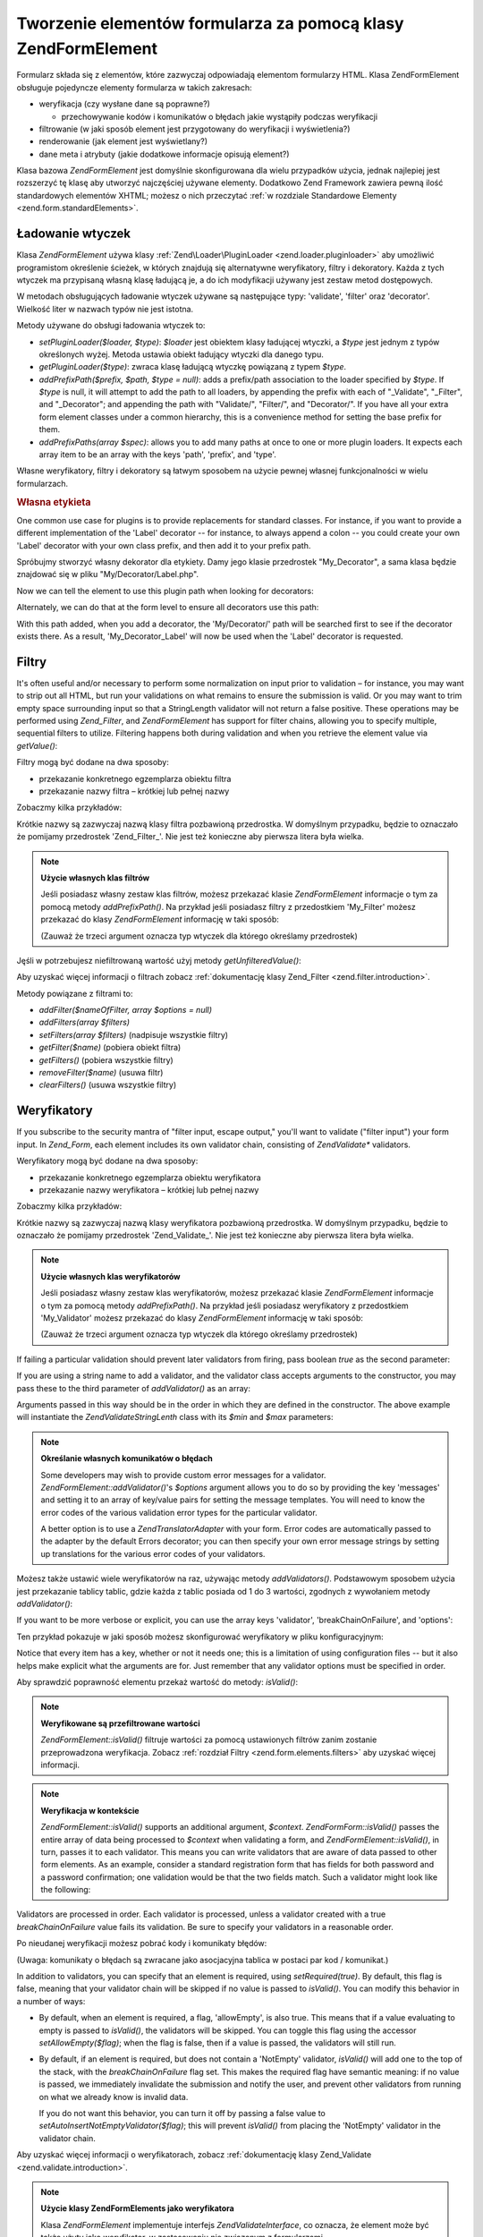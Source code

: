 .. EN-Revision: none
.. _zend.form.elements:

Tworzenie elementów formularza za pomocą klasy Zend\Form\Element
================================================================

Formularz składa się z elementów, które zazwyczaj odpowiadają elementom formularzy HTML. Klasa
Zend\Form\Element obsługuje pojedyncze elementy formularza w takich zakresach:

- weryfikacja (czy wysłane dane są poprawne?)

  - przechowywanie kodów i komunikatów o błędach jakie wystąpiły podczas weryfikacji

- filtrowanie (w jaki sposób element jest przygotowany do weryfikacji i wyświetlenia?)

- renderowanie (jak element jest wyświetlany?)

- dane meta i atrybuty (jakie dodatkowe informacje opisują element?)

Klasa bazowa *Zend\Form\Element* jest domyślnie skonfigurowana dla wielu przypadków użycia, jednak najlepiej
jest rozszerzyć tę klasę aby utworzyć najczęściej używane elementy. Dodatkowo Zend Framework zawiera pewną
ilość standardowych elementów XHTML; możesz o nich przeczytać :ref:`w rozdziale Standardowe Elementy
<zend.form.standardElements>`.

.. _zend.form.elements.loaders:

Ładowanie wtyczek
-----------------

Klasa *Zend\Form\Element* używa klasy :ref:`Zend\Loader\PluginLoader <zend.loader.pluginloader>` aby umożliwić
programistom określenie ścieżek, w których znajdują się alternatywne weryfikatory, filtry i dekoratory.
Każda z tych wtyczek ma przypisaną własną klasę ładującą je, a do ich modyfikacji używany jest zestaw
metod dostępowych.

W metodach obsługujących ładowanie wtyczek używane są następujące typy: 'validate', 'filter' oraz
'decorator'. Wielkość liter w nazwach typów nie jest istotna.

Metody używane do obsługi ładowania wtyczek to:

- *setPluginLoader($loader, $type)*: *$loader* jest obiektem klasy ładującej wtyczki, a *$type* jest jednym z
  typów określonych wyżej. Metoda ustawia obiekt ładujący wtyczki dla danego typu.

- *getPluginLoader($type)*: zwraca klasę ładującą wtyczkę powiązaną z typem *$type*.

- *addPrefixPath($prefix, $path, $type = null)*: adds a prefix/path association to the loader specified by *$type*.
  If *$type* is null, it will attempt to add the path to all loaders, by appending the prefix with each of
  "\_Validate", "\_Filter", and "\_Decorator"; and appending the path with "Validate/", "Filter/", and
  "Decorator/". If you have all your extra form element classes under a common hierarchy, this is a convenience
  method for setting the base prefix for them.

- *addPrefixPaths(array $spec)*: allows you to add many paths at once to one or more plugin loaders. It expects
  each array item to be an array with the keys 'path', 'prefix', and 'type'.

Własne weryfikatory, filtry i dekoratory są łatwym sposobem na użycie pewnej własnej funkcjonalności w wielu
formularzach.

.. _zend.form.elements.loaders.customLabel:

.. rubric:: Własna etykieta

One common use case for plugins is to provide replacements for standard classes. For instance, if you want to
provide a different implementation of the 'Label' decorator -- for instance, to always append a colon -- you could
create your own 'Label' decorator with your own class prefix, and then add it to your prefix path.

Spróbujmy stworzyć własny dekorator dla etykiety. Damy jego klasie przedrostek "My_Decorator", a sama klasa
będzie znajdować się w pliku "My/Decorator/Label.php".

.. code-block::
   :linenos:

   class My_Decorator_Label extends Zend\Form_Decorator\Abstract
   {
       protected $_placement = 'PREPEND';

       public function render($content)
       {
           if (null === ($element = $this->getElement())) {
               return $content;
           }
           if (!method_exists($element, 'getLabel')) {
               return $content;
           }

           $label = $element->getLabel() . ':';

           if (null === ($view = $element->getView())) {
               return $this->renderLabel($content, $label);
           }

           $label = $view->formLabel($element->getName(), $label);

           return $this->renderLabel($content, $label);
       }

       public function renderLabel($content, $label)
       {
           $placement = $this->getPlacement();
           $separator = $this->getSeparator();

           switch ($placement) {
               case 'APPEND':
                   return $content . $separator . $label;
               case 'PREPEND':
               default:
                   return $label . $separator . $content;
           }
       }
   }


Now we can tell the element to use this plugin path when looking for decorators:

.. code-block::
   :linenos:

   $element->addPrefixPath('My_Decorator', 'My/Decorator/', 'decorator');


Alternately, we can do that at the form level to ensure all decorators use this path:

.. code-block::
   :linenos:

   $form->addElementPrefixPath('My_Decorator', 'My/Decorator/', 'decorator');


With this path added, when you add a decorator, the 'My/Decorator/' path will be searched first to see if the
decorator exists there. As a result, 'My_Decorator_Label' will now be used when the 'Label' decorator is requested.

.. _zend.form.elements.filters:

Filtry
------

It's often useful and/or necessary to perform some normalization on input prior to validation – for instance, you
may want to strip out all HTML, but run your validations on what remains to ensure the submission is valid. Or you
may want to trim empty space surrounding input so that a StringLength validator will not return a false positive.
These operations may be performed using *Zend_Filter*, and *Zend\Form\Element* has support for filter chains,
allowing you to specify multiple, sequential filters to utilize. Filtering happens both during validation and when
you retrieve the element value via *getValue()*:

.. code-block::
   :linenos:

   $filtered = $element->getValue();


Filtry mogą być dodane na dwa sposoby:

- przekazanie konkretnego egzemplarza obiektu filtra

- przekazanie nazwy filtra – krótkiej lub pełnej nazwy

Zobaczmy kilka przykładów:

.. code-block::
   :linenos:

   // Konkretny egzemplarz obiektu filtra:
   $element->addFilter(new Zend\Filter\Alnum());

   // Pełna nazwa filtra:
   $element->addFilter('Zend\Filter\Alnum');

   // Krótka nazwa filtra:
   $element->addFilter('Alnum');
   $element->addFilter('alnum');


Krótkie nazwy są zazwyczaj nazwą klasy filtra pozbawioną przedrostka. W domyślnym przypadku, będzie to
oznaczało że pomijamy przedrostek 'Zend_Filter\_'. Nie jest też konieczne aby pierwsza litera była wielka.

.. note::

   **Użycie własnych klas filtrów**

   Jeśli posiadasz własny zestaw klas filtrów, możesz przekazać klasie *Zend\Form\Element* informacje o tym za
   pomocą metody *addPrefixPath()*. Na przykład jeśli posiadasz filtry z przedostkiem 'My_Filter' możesz
   przekazać do klasy *Zend\Form\Element* informację w taki sposób:

   .. code-block::
      :linenos:

      $element->addPrefixPath('My_Filter', 'My/Filter/', 'filter');


   (Zauważ że trzeci argument oznacza typ wtyczek dla którego określamy przedrostek)

Jęśli w potrzebujesz niefiltrowaną wartość użyj metody *getUnfilteredValue()*:

.. code-block::
   :linenos:

   $unfiltered = $element->getUnfilteredValue();


Aby uzyskać więcej informacji o filtrach zobacz :ref:`dokumentację klasy Zend_Filter
<zend.filter.introduction>`.

Metody powiązane z filtrami to:

- *addFilter($nameOfFilter, array $options = null)*

- *addFilters(array $filters)*

- *setFilters(array $filters)* (nadpisuje wszystkie filtry)

- *getFilter($name)* (pobiera obiekt filtra)

- *getFilters()* (pobiera wszystkie filtry)

- *removeFilter($name)* (usuwa filtr)

- *clearFilters()* (usuwa wszystkie filtry)

.. _zend.form.elements.validators:

Weryfikatory
------------

If you subscribe to the security mantra of "filter input, escape output," you'll want to validate ("filter input")
your form input. In *Zend_Form*, each element includes its own validator chain, consisting of *Zend\Validate\**
validators.

Weryfikatory mogą być dodane na dwa sposoby:

- przekazanie konkretnego egzemplarza obiektu weryfikatora

- przekazanie nazwy weryfikatora – krótkiej lub pełnej nazwy

Zobaczmy kilka przykładów:

.. code-block::
   :linenos:

   // Konkretny egzemplarz obiektu weryfikatora:
   $element->addValidator(new Zend\Validate\Alnum());

   // Pełna nazwa klasy:
   $element->addValidator('Zend\Validate\Alnum');

   // Krótka nazwa weryfikatora:
   $element->addValidator('Alnum');
   $element->addValidator('alnum');


Krótkie nazwy są zazwyczaj nazwą klasy weryfikatora pozbawioną przedrostka. W domyślnym przypadku, będzie to
oznaczało że pomijamy przedrostek 'Zend_Validate\_'. Nie jest też konieczne aby pierwsza litera była wielka.

.. note::

   **Użycie własnych klas weryfikatorów**

   Jeśli posiadasz własny zestaw klas weryfikatorów, możesz przekazać klasie *Zend\Form\Element* informacje o
   tym za pomocą metody *addPrefixPath()*. Na przykład jeśli posiadasz weryfikatory z przedostkiem
   'My_Validator' możesz przekazać do klasy *Zend\Form\Element* informację w taki sposób:

   .. code-block::
      :linenos:

      $element->addPrefixPath('My_Validator', 'My/Validator/', 'validate');


   (Zauważ że trzeci argument oznacza typ wtyczek dla którego określamy przedrostek)

If failing a particular validation should prevent later validators from firing, pass boolean *true* as the second
parameter:

.. code-block::
   :linenos:

   $element->addValidator('alnum', true);


If you are using a string name to add a validator, and the validator class accepts arguments to the constructor,
you may pass these to the third parameter of *addValidator()* as an array:

.. code-block::
   :linenos:

   $element->addValidator('StringLength', false, array(6, 20));


Arguments passed in this way should be in the order in which they are defined in the constructor. The above example
will instantiate the *Zend\Validate\StringLenth* class with its *$min* and *$max* parameters:

.. code-block::
   :linenos:

   $validator = new Zend\Validate\StringLength(6, 20);


.. note::

   **Określanie własnych komunikatów o błędach**

   Some developers may wish to provide custom error messages for a validator. *Zend\Form\Element::addValidator()*'s
   *$options* argument allows you to do so by providing the key 'messages' and setting it to an array of key/value
   pairs for setting the message templates. You will need to know the error codes of the various validation error
   types for the particular validator.

   A better option is to use a *Zend\Translator\Adapter* with your form. Error codes are automatically passed to
   the adapter by the default Errors decorator; you can then specify your own error message strings by setting up
   translations for the various error codes of your validators.

Możesz także ustawić wiele weryfikatorów na raz, używając metody *addValidators()*. Podstawowym sposobem
użycia jest przekazanie tablicy tablic, gdzie każda z tablic posiada od 1 do 3 wartości, zgodnych z wywołaniem
metody *addValidator()*:

.. code-block::
   :linenos:

   $element->addValidators(array(
       array('NotEmpty', true),
       array('alnum'),
       array('stringLength', false, array(6, 20)),
   ));


If you want to be more verbose or explicit, you can use the array keys 'validator', 'breakChainOnFailure', and
'options':

.. code-block::
   :linenos:

   $element->addValidators(array(
       array(
           'validator'           => 'NotEmpty',
           'breakChainOnFailure' => true),
       array('validator' => 'alnum'),
       array(
           'validator' => 'stringLength',
           'options'   => array(6, 20)),
   ));


Ten przykład pokazuje w jaki sposób możesz skonfigurować weryfikatory w pliku konfiguracyjnym:

.. code-block::
   :linenos:

   element.validators.notempty.validator = "NotEmpty"
   element.validators.notempty.breakChainOnFailure = true
   element.validators.alnum.validator = "Alnum"
   element.validators.strlen.validator = "StringLength"
   element.validators.strlen.options.min = 6
   element.validators.strlen.options.max = 20


Notice that every item has a key, whether or not it needs one; this is a limitation of using configuration files --
but it also helps make explicit what the arguments are for. Just remember that any validator options must be
specified in order.

Aby sprawdzić poprawność elementu przekaż wartość do metody: *isValid()*:

.. code-block::
   :linenos:

   if ($element->isValid($value)) {
       // prawidłowy
   } else {
       // nieprawidłowy
   }


.. note::

   **Weryfikowane są przefiltrowane wartości**

   *Zend\Form\Element::isValid()* filtruje wartości za pomocą ustawionych filtrów zanim zostanie przeprowadzona
   weryfikacja. Zobacz :ref:`rozdział Filtry <zend.form.elements.filters>` aby uzyskać więcej informacji.

.. note::

   **Weryfikacja w kontekście**

   *Zend\Form\Element::isValid()* supports an additional argument, *$context*. *Zend\Form\Form::isValid()* passes the
   entire array of data being processed to *$context* when validating a form, and *Zend\Form\Element::isValid()*,
   in turn, passes it to each validator. This means you can write validators that are aware of data passed to other
   form elements. As an example, consider a standard registration form that has fields for both password and a
   password confirmation; one validation would be that the two fields match. Such a validator might look like the
   following:

   .. code-block::
      :linenos:

      class My_Validate_PasswordConfirmation extends Zend\Validate\Abstract
      {
          const NOT_MATCH = 'notMatch';

          protected $_messageTemplates = array(
              self::NOT_MATCH => 'Password confirmation does not match'
          );

          public function isValid($value, $context = null)
          {
              $value = (string) $value;
              $this->_setValue($value);

              if (is_array($context)) {
                  if (isset($context['password_confirm'])
                      && ($value == $context['password_confirm']))
                  {
                      return true;
                  }
              } elseif (is_string($context) && ($value == $context)) {
                  return true;
              }

              $this->_error(self::NOT_MATCH);
              return false;
          }
      }


Validators are processed in order. Each validator is processed, unless a validator created with a true
*breakChainOnFailure* value fails its validation. Be sure to specify your validators in a reasonable order.

Po nieudanej weryfikacji możesz pobrać kody i komunikaty błędów:

.. code-block::
   :linenos:

   $errors   = $element->getErrors();
   $messages = $element->getMessages();


(Uwaga: komunikaty o błędach są zwracane jako asocjacyjna tablica w postaci par kod / komunikat.)

In addition to validators, you can specify that an element is required, using *setRequired(true)*. By default, this
flag is false, meaning that your validator chain will be skipped if no value is passed to *isValid()*. You can
modify this behavior in a number of ways:

- By default, when an element is required, a flag, 'allowEmpty', is also true. This means that if a value
  evaluating to empty is passed to *isValid()*, the validators will be skipped. You can toggle this flag using the
  accessor *setAllowEmpty($flag)*; when the flag is false, then if a value is passed, the validators will still
  run.

- By default, if an element is required, but does not contain a 'NotEmpty' validator, *isValid()* will add one to
  the top of the stack, with the *breakChainOnFailure* flag set. This makes the required flag have semantic
  meaning: if no value is passed, we immediately invalidate the submission and notify the user, and prevent other
  validators from running on what we already know is invalid data.

  If you do not want this behavior, you can turn it off by passing a false value to
  *setAutoInsertNotEmptyValidator($flag)*; this will prevent *isValid()* from placing the 'NotEmpty' validator in
  the validator chain.

Aby uzyskać więcej informacji o weryfikatorach, zobacz :ref:`dokumentację klasy Zend_Validate
<zend.validate.introduction>`.

.. note::

   **Użycie klasy Zend\Form\Elements jako weryfikatora**

   Klasa *Zend\Form\Element* implementuje interfejs *Zend\Validate\Interface*, co oznacza, że element może być
   także użyty jako weryfikator, w zastosowaniu nie związanym z formularzami.

Metody powiązane z weryfikatorami to:

- *setRequired($flag)* and *isRequired()* allow you to set and retrieve the status of the 'required' flag. When set
  to boolean *true*, this flag requires that the element be in the data processed by *Zend_Form*.

- *setAllowEmpty($flag)* and *getAllowEmpty()* allow you to modify the behaviour of optional elements (i.e.,
  elements where the required flag is false). When the 'allow empty' flag is true, empty values will not be passed
  to the validator chain.

- *setAutoInsertNotEmptyValidator($flag)* allows you to specify whether or not a 'NotEmpty' validator will be
  prepended to the validator chain when the element is required. By default, this flag is true.

- *addValidator($nameOrValidator, $breakChainOnFailure = false, array $options = null)*

- *addValidators(array $validators)*

- *setValidators(array $validators)* (nadpisuje wszystkie weryfikatory)

- *getValidator($name)* (pobiera obiekt weryfikatora)

- *getValidators()* (pobiera wszystkie obiekty weryfikatorów)

- *removeValidator($name)* (usuwa obiekt weryfikatora)

- *clearValidators()* (usuwa wszystkie obiekty weryfikatorów)

.. _zend.form.elements.validators.errors:

Custom Error Messages
^^^^^^^^^^^^^^^^^^^^^

At times, you may want to specify one or more specific error messages to use instead of the error messages
generated by the validators attached to your element. Additionally, at times you may want to mark the element
invalid yourself. As of 1.6.0, this functionality is possible via the following methods.

- *addErrorMessage($message)*: add an error message to display on form validation errors. You may call this more
  than once, and new messages are appended to the stack.

- *addErrorMessages(array $messages)*: add multiple error messages to display on form validation errors.

- *setErrorMessages(array $messages)*: add multiple error messages to display on form validation errors,
  overwriting all previously set error messages.

- *getErrorMessages()*: retrieve the list of custom error messages that have been defined.

- *clearErrorMessages()*: remove all custom error messages that have been defined.

- *markAsError()*: mark the element as having failed validation.

- *hasErrors()*: determine whether the element has either failed validation or been marked as invalid.

- *addError($message)*: add a message to the custom error messages stack and flag the element as invalid.

- *addErrors(array $messages)*: add several messages to the custom error messages stack and flag the element as
  invalid.

- *setErrors(array $messages)*: overwrite the custom error messages stack with the provided messages and flag the
  element as invalid.

All errors set in this fashion may be translated. Additionally, you may insert the placeholder "%value%" to
represent the element value; this current element value will be substituted when the error messages are retrieved.

.. _zend.form.elements.decorators:

Dekoratory
----------

One particular pain point for many web developers is the creation of the XHTML forms themselves. For each element,
the developer needs to create markup for the element itself, typically a label, and, if they're being nice to their
users, markup for displaying validation error messages. The more elements on the page, the less trivial this task
becomes.

*Zend\Form\Element* tries to solve this issue through the use of "decorators". Decorators are simply classes that
have access to the element and a method for rendering content. For more information on how decorators work, please
see the section on :ref:`Zend\Form\Decorator <zend.form.decorators>`.

Domyśle dekoratory używane przez klasę *Zend\Form\Element* to:

- **ViewHelper**: określą klasę pomocniczą widoku, która ma być użyta do renderowania określonego elementu.
  Atrybut 'helper' może być użyty aby określić która klasa pomocnicza ma być użyta. Domyślnie klasa
  *Zend\Form\Element* określa domyślną klasę pomocniczą jako 'formText', jednak klasy rozszerzające
  określają inne klasy pomocnicze.

- **Errors**: dołączą komunikaty błędów do elementu używając klasy *Zend\View_Helper\FormErrors*. Jeśli
  błędów nie ma nic nie zostaje dołączone.

- **HtmlTag**: otacza element i błędy znacznikiem HTML <dd>.

- **Label**: prepends a label to the element using *Zend\View_Helper\FormLabel*, and wraps it in a <dt> tag. If no
  label is provided, just the definition term tag is rendered.

.. note::

   **Domyślne dekoratory nie muszą być ładowane**

   Domyślny zestaw dekoratorów jest ładowany podczas inicjowania obiektu. Możesz to zablokować określając
   opcję 'disableLoadDefaultDecorators' konstruktora:

   .. code-block::
      :linenos:

      $element = new Zend\Form\Element('foo',
                                       array('disableLoadDefaultDecorators' =>
                                            true)
                                       );


   Ta opcja może być użyta równolegle wraz z dowolnymi innymi opcjami jakie przekażesz, zarówno w postaci
   tablicy opcji jak i obiektu *Zend_Config*.

Z tego względu, że kolejność w jakiej rejestrowane są dekoratory ma znaczenie -- dekoratory są uruchamiane w
takiej kolejności w jakiej zostały zarejestrowane -- musisz się upewnić, że rejestrujesz je w odpowiedniej
kolejności lub użyć opcji pozwalającej na zarejestrowanie dekoratora w konkretnej pozycji. Poniżej jako
przykład został zamieszczony przykładowy kod, który rejestruje domyślne dekoratory:

.. code-block::
   :linenos:

   $this->addDecorators(array(
       array('ViewHelper'),
       array('Errors'),
       array('HtmlTag', array('tag' => 'dd')),
       array('Label', array('tag' => 'dt')),
   ));


The initial content is created by the 'ViewHelper' decorator, which creates the form element itself. Next, the
'Errors' decorator fetches error messages from the element, and, if any are present, passes them to the
'FormErrors' view helper to render. The next decorator, 'HtmlTag', wraps the element and errors in an HTML <dd>
tag. Finally, the last decorator, 'label', retrieves the element's label and passes it to the 'FormLabel' view
helper, wrapping it in an HTML <dt> tag; the value is prepended to the content by default. The resulting output
looks basically like this:

.. code-block::
   :linenos:

   <dt><label for="foo" class="optional">Foo</label></dt>
   <dd>
       <input type="text" name="foo" id="foo" value="123" />
       <ul class="errors">
           <li>"123" is not an alphanumeric value</li>
       </ul>
   </dd>


Aby uzyskać więcej informacji o dekoratorach, zobacz :ref:`dokumentację klasy Zend\Form\Decorator
<zend.form.decorators>`.

.. note::

   **Użycie wielu dekoratorów tego samego typu**

   Internally, *Zend\Form\Element* uses a decorator's class as the lookup mechanism when retrieving decorators. As
   a result, you cannot register multiple decorators of the same type; subsequent decorators will simply overwrite
   those that existed before.

   To get around this, you can use **aliases**. Instead of passing a decorator or decorator name as the first
   argument to *addDecorator()*, pass an array with a single element, with the alias pointing to the decorator
   object or name:

   .. code-block::
      :linenos:

      // Alias dla 'FooBar':
      $element->addDecorator(array('FooBar' => 'HtmlTag'),
                             array('tag' => 'div'));

      // Pobieramy dekorator:
      $decorator = $element->getDecorator('FooBar');


   Do metod *addDecorators()* oraz *setDecorators()* musisz przekazać opcję 'decorator' znajdującą się w
   tablicy reprezentującej dekorator.

   .. code-block::
      :linenos:

      // Dodanie dwóch dekoratorów 'HtmlTag', ustawiając nazwę jednego z nich na 'FooBar':
      $element->addDecorators(
          array('HtmlTag', array('tag' => 'div')),
          array(
              'decorator' => array('FooBar' => 'HtmlTag'),
              'options' => array('tag' => 'dd')
          ),
      );

      // I pobranie ich póżniej:
      $htmlTag = $element->getDecorator('HtmlTag');
      $fooBar  = $element->getDecorator('FooBar');


Metody powiązane z dekoratorami to:

- *addDecorator($nameOrDecorator, array $options = null)*

- *addDecorators(array $decorators)*

- *setDecorators(array $decorators)* (nadpisuje wszystkie dekoratory)

- *getDecorator($name)* (pobiera obiekt dekoratora)

- *getDecorators()* (pobiera wszystkie dekoratory)

- *removeDecorator($name)* (usuwa dekorator)

- *clearDecorators()* (usuwa wszystkie dekoratory)

.. _zend.form.elements.metadata:

Dane meta i atrybuty
--------------------

*Zend\Form\Element* obsługuje wiele atrybutów i danych meta dla elementów. Te atrybuty to:

- **name**: nazwa elementu. Używa metod dostępowych *setName()* oraz *getName()*.

- **label**: etykieta elementu. Używa metod dostępowych *setLabel()* oraz *getLabel()*.

- **order**: pozycja w której element ma być wstawiony w formularzu. Używa metod dostępowych *setOrder()* oraz
  *getOrder()*.

- **value**: obecna wartość elementu. Używa metod dostępowych *setValue()* oraz *getValue()*.

- **description**: opis elementu; zazwyczaj używane do utworzenia often used to provide tooltip or javascript
  contextual hinting describing the purpose of the element. Używa metod dostępowych *setDescription()* oraz
  *getDescription()*.

- **required**: flag indicating whether or not the element is required when performing form validation. Uses the
  *setRequired()* and *getRequired()* accessors. This flag is false by default.

- **allowEmpty**: flag indicating whether or not a non-required (optional) element should attempt to validate empty
  values. When true, and the required flag is false, empty values are not passed to the validator chain, and
  presumed true. Uses the *setAllowEmpty()* and *getAllowEmpty()* accessors. This flag is true by default.

- **autoInsertNotEmptyValidator**: flag indicating whether or not to insert a 'NotEmpty' validator when the element
  is required. By default, this flag is true. Set the flag with *setAutoInsertNotEmptyValidator($flag)* and
  determine the value with *autoInsertNotEmptyValidator()*.

Elementy formularzy mogą wymagać dodatkowych danych meta. Przykładowo dla elementów formularzy XHTML możesz
chcieć określić takie atrybuty jak 'class' czy 'id'. Do obsługi tego istnieje kilka metod dostępowych:

- **setAttrib($name, $value)**: dodaje atrybut

- **setAttribs(array $attribs)**: tak jak metoda addAttribs(), ale nadpisuje atrybuty

- **getAttrib($name)**: pobiera wartość jednego atrybutu

- **getAttribs()**: pobiera wszystkie atrybuty w postaci par klucz/wartość

Most of the time, however, you can simply access them as object properties, as *Zend\Form\Element* utilizes
overloading to facilitate access to them:

.. code-block::
   :linenos:

   // Odpowiednik metody $element->setAttrib('class', 'text'):
   $element->class = 'text;


By default, all attributes are passed to the view helper used by the element during rendering, and rendered as HTML
attributes of the element tag.

.. _zend.form.elements.standard:

Standardowe elementy
--------------------

Komponent *Zend_Form* posiada duży zestaw standardowych elementów; przeczytaj rozdział :ref:`Standardowe
Elementy <zend.form.standardElements>` aby poznać więcej szczegółów.

.. _zend.form.elements.methods:

Metody klasy Zend\Form\Element
------------------------------

Klasa *Zend\Form\Element* posiada bardzo dużo metod. Poniżej zamieszczono podsumowanie ich sygnatur,
pogrupowanych na podstawie typu:

- Konfiguracja:

  - *setOptions(array $options)*

  - *setConfig(Zend_Config $config)*

- I18N:

  - *setTranslator(Zend\Translator\Adapter $translator = null)*

  - *getTranslator()*

  - *setDisableTranslator($flag)*

  - *translatorIsDisabled()*

- Właściwości:

  - *setName($name)*

  - *getName()*

  - *setValue($value)*

  - *getValue()*

  - *getUnfilteredValue()*

  - *setLabel($label)*

  - *getLabel()*

  - *setDescription($description)*

  - *getDescription()*

  - *setOrder($order)*

  - *getOrder()*

  - *setRequired($flag)*

  - *getRequired()*

  - *setAllowEmpty($flag)*

  - *getAllowEmpty()*

  - *setAutoInsertNotEmptyValidator($flag)*

  - *autoInsertNotEmptyValidator()*

  - *setIgnore($flag)*

  - *getIgnore()*

  - *getType()*

  - *setAttrib($name, $value)*

  - *setAttribs(array $attribs)*

  - *getAttrib($name)*

  - *getAttribs()*

- Ładowanie wtyczek i ścieżki:

  - *setPluginLoader(Zend\Loader_PluginLoader\Interface $loader, $type)*

  - *getPluginLoader($type)*

  - *addPrefixPath($prefix, $path, $type = null)*

  - *addPrefixPaths(array $spec)*

- Weryfikacja:

  - *addValidator($validator, $breakChainOnFailure = false, $options = array())*

  - *addValidators(array $validators)*

  - *setValidators(array $validators)*

  - *getValidator($name)*

  - *getValidators()*

  - *removeValidator($name)*

  - *clearValidators()*

  - *isValid($value, $context = null)*

  - *getErrors()*

  - *getMessages()*

- Filtrowanie:

  - *addFilter($filter, $options = array())*

  - *addFilters(array $filters)*

  - *setFilters(array $filters)*

  - *getFilter($name)*

  - *getFilters()*

  - *removeFilter($name)*

  - *clearFilters()*

- Renderowanie:

  - *setView(Zend\View\Interface $view = null)*

  - *getView()*

  - *addDecorator($decorator, $options = null)*

  - *addDecorators(array $decorators)*

  - *setDecorators(array $decorators)*

  - *getDecorator($name)*

  - *getDecorators()*

  - *removeDecorator($name)*

  - *clearDecorators()*

  - *render(Zend\View\Interface $view = null)*

.. _zend.form.elements.config:

Konfiguracja
------------

Konstruktor klasy *Zend\Form\Element*\ przyjmuje w parametrze tablicę opcji lub obiekt *Zend_Config* zawierający
pcje. Klasa może być także skonfigurowana za pomocą metod *setOptions()* oraz *setConfig()*. Generalnie klucze
nazwane są w taki sposób:

- If 'set' + key refers to a *Zend\Form\Element* method, then the value provided will be passed to that method.

- Otherwise, the value will be used to set an attribute.

Oto wyjątki od tej zasady:

- *prefixPath* will be passed to *addPrefixPaths()*

- The following setters cannot be set in this way:

  - *setAttrib* (though *setAttribs* **will** work)

  - *setConfig*

  - *setOptions*

  - *setPluginLoader*

  - *setTranslator*

  - *setView*

As an example, here is a config file that passes configuration for every type of configurable data:

.. code-block::
   :linenos:

   [element]
   name = "foo"
   value = "foobar"
   label = "Foo:"
   order = 10
   required = true
   allowEmpty = false
   autoInsertNotEmptyValidator = true
   description = "Foo elements are for examples"
   ignore = false
   attribs.id = "foo"
   attribs.class = "element"
   ; ustawia atrybut 'onclick'
   onclick = "autoComplete(this, '/form/autocomplete/element')"
   prefixPaths.decorator.prefix = "My_Decorator"
   prefixPaths.decorator.path = "My/Decorator/"
   disableTranslator = 0
   validators.required.validator = "NotEmpty"
   validators.required.breakChainOnFailure = true
   validators.alpha.validator = "alpha"
   validators.regex.validator = "regex"
   validators.regex.options.pattern = "/^[A-F].*/$"
   filters.ucase.filter = "StringToUpper"
   decorators.element.decorator = "ViewHelper"
   decorators.element.options.helper = "FormText"
   decorators.label.decorator = "Label"


.. _zend.form.elements.custom:

Własne elementy
---------------

Możesz tworzyć własne elementy po prostu rozszerzając klasę *Zend\Form\Element*. Powodami aby to zrobić mogą
być:

- Elements that share common validators and/or filters

- Elements that have custom decorator functionality

There are two methods typically used to extend an element: *init()*, which can be used to add custom initialization
logic to your element, and *loadDefaultDecorators()*, which can be used to set a list of default decorators used by
your element.

As an example, let's say that all text elements in a form you are creating need to be filtered with *StringTrim*,
validated with a common regular expression, and that you want to use a custom decorator you've created for
displaying them, 'My_Decorator_TextItem'; additionally, you have a number of standard attributes, including 'size',
'maxLength', and 'class' you wish to specify. You could define such an element as follows:

.. code-block::
   :linenos:

   class My_Element_Text extends Zend\Form\Element
   {
       public function init()
       {
           $this->addPrefixPath('My_Decorator', 'My/Decorator/', 'decorator')
                ->addFilters('StringTrim')
                ->addValidator('Regex', false, array('/^[a-z0-9]{6,}$/i'))
                ->addDecorator('TextItem')
                ->setAttrib('size', 30)
                ->setAttrib('maxLength', 45)
                ->setAttrib('class', 'text');
       }
   }


You could then inform your form object about the prefix path for such elements, and start creating elements:

.. code-block::
   :linenos:
   <?php
   $form->addPrefixPath('My_Element', 'My/Element/', 'element')
        ->addElement('foo', 'text');


The 'foo' element will now be of type *My_Element_Text*, and exhibit the behaviour you've outlined.

Another method you may want to override when extending *Zend\Form\Element* is the *loadDefaultDecorators()* method.
This method conditionally loads a set of default decorators for your element; you may wish to substitute your own
decorators in your extending class:

.. code-block::
   :linenos:

   class My_Element_Text extends Zend\Form\Element
   {
       public function loadDefaultDecorators()
       {
           $this->addDecorator('ViewHelper')
                ->addDecorator('DisplayError')
                ->addDecorator('Label')
                ->addDecorator('HtmlTag',
                               array('tag' => 'div', 'class' => 'element'));
       }
   }


There are many ways to customize elements; be sure to read the API documentation of *Zend\Form\Element* to know all
the methods available.


